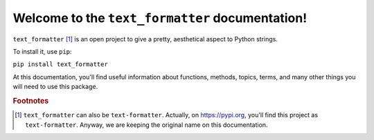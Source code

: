 Welcome to the ``text_formatter`` documentation!
================================================

``text_formatter`` [#f1]_ is an open project to
give a pretty, aesthetical aspect to Python strings.

To install it, use ``pip``:

``pip install text_formatter``

At this documentation, you'll find useful information about functions,
methods, topics, terms, and many other things you will need to
use this package.

.. rubric:: Footnotes

.. [#f1] ``text_formatter`` can also be ``text-formatter``. Actually, on https://pypi.org, you'll find this project as ``text-formatter``. Anyway, we are keeping the original name on this documentation.
